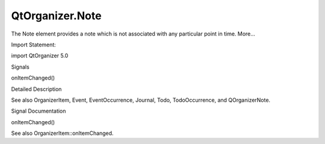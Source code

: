 QtOrganizer.Note
================

.. raw:: html

   <p>

The Note element provides a note which is not associated with any
particular point in time. More...

.. raw:: html

   </p>

.. raw:: html

   <!-- @@@Note -->

.. raw:: html

   <table class="alignedsummary">

.. raw:: html

   <tr>

.. raw:: html

   <td class="memItemLeft rightAlign topAlign">

Import Statement:

.. raw:: html

   </td>

.. raw:: html

   <td class="memItemRight bottomAlign">

import QtOrganizer 5.0

.. raw:: html

   </td>

.. raw:: html

   </tr>

.. raw:: html

   </table>

.. raw:: html

   <ul>

.. raw:: html

   </ul>

.. raw:: html

   <h2 id="signals">

Signals

.. raw:: html

   </h2>

.. raw:: html

   <ul>

.. raw:: html

   <li class="fn">

onItemChanged()

.. raw:: html

   </li>

.. raw:: html

   </ul>

.. raw:: html

   <!-- $$$Note-description -->

.. raw:: html

   <h2 id="details">

Detailed Description

.. raw:: html

   </h2>

.. raw:: html

   </p>

.. raw:: html

   <p>

See also OrganizerItem, Event, EventOccurrence, Journal, Todo,
TodoOccurrence, and QOrganizerNote.

.. raw:: html

   </p>

.. raw:: html

   <!-- @@@Note -->

.. raw:: html

   <h2>

Signal Documentation

.. raw:: html

   </h2>

.. raw:: html

   <!-- $$$onItemChanged -->

.. raw:: html

   <table class="qmlname">

.. raw:: html

   <tr valign="top" id="onItemChanged-signal">

.. raw:: html

   <td class="tblQmlFuncNode">

.. raw:: html

   <p>

onItemChanged()

.. raw:: html

   </p>

.. raw:: html

   </td>

.. raw:: html

   </tr>

.. raw:: html

   </table>

.. raw:: html

   <p>

See also OrganizerItem::onItemChanged.

.. raw:: html

   </p>

.. raw:: html

   <!-- @@@onItemChanged -->


